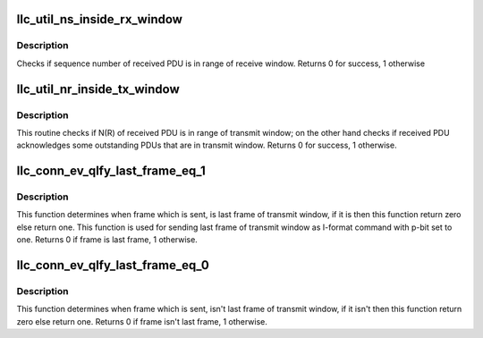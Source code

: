 .. -*- coding: utf-8; mode: rst -*-
.. src-file: net/llc/llc_c_ev.c

.. _`llc_util_ns_inside_rx_window`:

llc_util_ns_inside_rx_window
============================

.. c:function:: u16 llc_util_ns_inside_rx_window(u8 ns, u8 vr, u8 rw)

    check if sequence number is in rx window

    :param u8 ns:
        sequence number of received pdu.

    :param u8 vr:
        sequence number which receiver expects to receive.

    :param u8 rw:
        receive window size of receiver.

.. _`llc_util_ns_inside_rx_window.description`:

Description
-----------

Checks if sequence number of received PDU is in range of receive
window. Returns 0 for success, 1 otherwise

.. _`llc_util_nr_inside_tx_window`:

llc_util_nr_inside_tx_window
============================

.. c:function:: u16 llc_util_nr_inside_tx_window(struct sock *sk, u8 nr)

    check if sequence number is in tx window

    :param struct sock \*sk:
        current connection.

    :param u8 nr:
        N(R) of received PDU.

.. _`llc_util_nr_inside_tx_window.description`:

Description
-----------

This routine checks if N(R) of received PDU is in range of transmit
window; on the other hand checks if received PDU acknowledges some
outstanding PDUs that are in transmit window. Returns 0 for success, 1
otherwise.

.. _`llc_conn_ev_qlfy_last_frame_eq_1`:

llc_conn_ev_qlfy_last_frame_eq_1
================================

.. c:function:: int llc_conn_ev_qlfy_last_frame_eq_1(struct sock *sk, struct sk_buff *skb)

    checks if frame is last in tx window

    :param struct sock \*sk:
        current connection structure.

    :param struct sk_buff \*skb:
        current event.

.. _`llc_conn_ev_qlfy_last_frame_eq_1.description`:

Description
-----------

This function determines when frame which is sent, is last frame of
transmit window, if it is then this function return zero else return
one.  This function is used for sending last frame of transmit window
as I-format command with p-bit set to one. Returns 0 if frame is last
frame, 1 otherwise.

.. _`llc_conn_ev_qlfy_last_frame_eq_0`:

llc_conn_ev_qlfy_last_frame_eq_0
================================

.. c:function:: int llc_conn_ev_qlfy_last_frame_eq_0(struct sock *sk, struct sk_buff *skb)

    checks if frame isn't last in tx window

    :param struct sock \*sk:
        current connection structure.

    :param struct sk_buff \*skb:
        current event.

.. _`llc_conn_ev_qlfy_last_frame_eq_0.description`:

Description
-----------

This function determines when frame which is sent, isn't last frame of
transmit window, if it isn't then this function return zero else return
one. Returns 0 if frame isn't last frame, 1 otherwise.

.. This file was automatic generated / don't edit.

